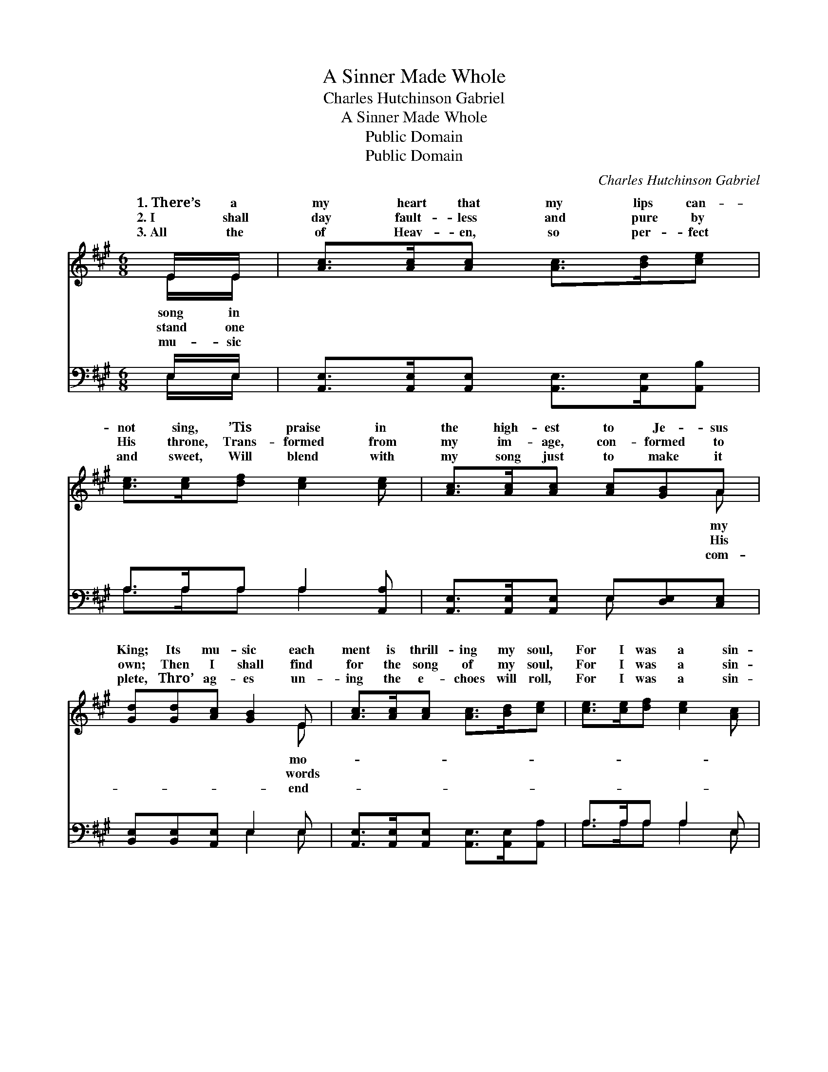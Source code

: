 X:1
T:A Sinner Made Whole
T:Charles Hutchinson Gabriel
T:A Sinner Made Whole
T:Public Domain
T:Public Domain
C:Charles Hutchinson Gabriel
Z:Public Domain
%%score ( 1 2 ) ( 3 4 )
L:1/8
M:6/8
K:A
V:1 treble 
V:2 treble 
V:3 bass 
V:4 bass 
V:1
 E/E/ | [Ac]>[Ac][Ac] [Ac]>[Bd][ce] | [ce]>[ce][df] [ce]2 [ce] | [Ac]>[Ac][Ac] [Ac][GB]A | %4
w: 1.~There’s a|my heart that my lips can-|not sing, ’Tis praise in|the high- est to Je- sus|
w: 2.~I shall|day fault- less and pure by|His throne, Trans- formed from|my im- age, con- formed to|
w: 3.~All the|of Heav- en, so per- fect|and sweet, Will blend with|my song just to make it|
 [Gd][Gd][Ac] [GB]2 E | [Ac]>[Ac][Ac] [Ac]>[Bd][ce] | [ce]>[ce][df] [ce]2 [Ac] | %7
w: King; Its mu- sic each|ment is thrill- ing my soul,|For I was a sin-|
w: own; Then I shall find|for the song of my soul,|For I was a sin-|
w: plete, Thro’ ag- es un-|ing the e- choes will roll,|For I was a sin-|
 [ce]>[ce][ce] [ce]<[Ac]A | c[ce]>[Bd] [Ac]2 ||"^Refrain" [Ac] | [GB]<[GB][Ac] [Gd]2 [GB] | %11
w: ner, but Christ made me whole.||||
w: ner, but Christ made me whole.|sin- ner made whole!|sin-|ner made whole! The Sav-|
w: ner, but Christ made me whole.||||
 [Ac]<[Ac][Bd] [ce]2 [Ac] | [GB]>[GB][GB] [A^d][Ac][AB] | [Be][Be][ce] [de]2 E | %14
w: |||
w: ior has bought me and|ran- somed my soul! My heart|now is sing- ing; there’s|
w: |||
 [Ac]>[Ac][Ac] [Ac]>[Bd][ce] | [ce]>[ce][df] [ce]2 [Ac] | [ce]>[ce][ce] [ce]<[Ac]A | %17
w: |||
w: in my soul, For I was|a sin- ner, but Christ|made me whole. * * *|
w: |||
 c[ce]>[Bd] [Ac]2 |] %18
w: |
w: |
w: |
V:2
 E/E/ | x6 | x6 | x5 A | x5 E | x6 | x6 | x5 A | c x4 || x | x6 | x6 | x6 | x5 E | x6 | x6 | x5 A | %17
w: song in|||my|mo-|||||||||||||
w: stand one|||His|words|||A|A|||||joy||||
w: mu- sic|||com-|end-|||||||||||||
 c x4 |] %18
w: |
w: |
w: |
V:3
 E,/E,/ | [A,,E,]>[A,,E,][A,,E,] [A,,E,]>[A,,E,][A,,B,] | A,>A,A, A,2 [A,,A,] | %3
 [A,,E,]>[A,,E,][A,,E,] E,[D,E,][C,E,] | [B,,E,][B,,E,][A,,E,] E,2 E, | %5
 [A,,E,]>[A,,E,][A,,E,] [A,,E,]>[A,,E,][A,,A,] | A,>A,A, A,2 E, | %7
 [A,,A,]>[A,,A,][A,,A,] [A,,A,]<[A,,E,][C,E,] | [E,A,][E,G,]>[E,G,] [A,,E,]2 || E, | %10
 E,<[D,E,][C,E,] [B,,E,]2 E, | [A,,E,]<[A,,E,][A,,E,] [A,,A,]2 [A,,E,] | %12
 [B,,E,]>[B,,E,][B,,E,] [B,,F,][C,F,][^D,F,] | [E,G,][E,G,][E,A,] [E,G,]2 E, | %14
 [A,,E,]>[A,,E,][A,,E,] [A,,E,]>[A,,E,][A,,A,] | A,>A,A, A,2 E, | %16
 [A,,A,]>[A,,A,][A,,A,] [A,,A,]<[A,,E,][C,E,] | [E,A,][E,G,]>[E,G,] [A,,E,]2 |] %18
V:4
 E,/E,/ | x6 | A,>A,A, A,2 x | x3 E, x2 | x3 E,2 E, | x6 | A,>A,A, A,2 E, | x6 | x5 || E, | %10
 E,/ x4 E, x/ | x6 | x6 | x5 E, | x6 | A,>A,A, A,2 E, | x6 | x5 |] %18

